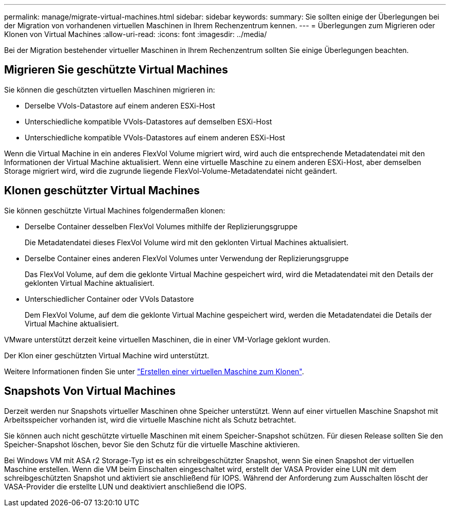 ---
permalink: manage/migrate-virtual-machines.html 
sidebar: sidebar 
keywords:  
summary: Sie sollten einige der Überlegungen bei der Migration von vorhandenen virtuellen Maschinen in Ihrem Rechenzentrum kennen. 
---
= Überlegungen zum Migrieren oder Klonen von Virtual Machines
:allow-uri-read: 
:icons: font
:imagesdir: ../media/


[role="lead"]
Bei der Migration bestehender virtueller Maschinen in Ihrem Rechenzentrum sollten Sie einige Überlegungen beachten.



== Migrieren Sie geschützte Virtual Machines

Sie können die geschützten virtuellen Maschinen migrieren in:

* Derselbe VVols-Datastore auf einem anderen ESXi-Host
* Unterschiedliche kompatible VVols-Datastores auf demselben ESXi-Host
* Unterschiedliche kompatible VVols-Datastores auf einem anderen ESXi-Host


Wenn die Virtual Machine in ein anderes FlexVol Volume migriert wird, wird auch die entsprechende Metadatendatei mit den Informationen der Virtual Machine aktualisiert. Wenn eine virtuelle Maschine zu einem anderen ESXi-Host, aber demselben Storage migriert wird, wird die zugrunde liegende FlexVol-Volume-Metadatendatei nicht geändert.



== Klonen geschützter Virtual Machines

Sie können geschützte Virtual Machines folgendermaßen klonen:

* Derselbe Container desselben FlexVol Volumes mithilfe der Replizierungsgruppe
+
Die Metadatendatei dieses FlexVol Volume wird mit den geklonten Virtual Machines aktualisiert.

* Derselbe Container eines anderen FlexVol Volumes unter Verwendung der Replizierungsgruppe
+
Das FlexVol Volume, auf dem die geklonte Virtual Machine gespeichert wird, wird die Metadatendatei mit den Details der geklonten Virtual Machine aktualisiert.

* Unterschiedlicher Container oder VVols Datastore
+
Dem FlexVol Volume, auf dem die geklonte Virtual Machine gespeichert wird, werden die Metadatendatei die Details der Virtual Machine aktualisiert.



VMware unterstützt derzeit keine virtuellen Maschinen, die in einer VM-Vorlage geklont wurden.

Der Klon einer geschützten Virtual Machine wird unterstützt.

Weitere Informationen finden Sie unter https://docs.vmware.com/en/VMware-Horizon/2103/virtual-desktops/GUID-B5020738-8649-4308-A8B0-70AF80527DF6.html["Erstellen einer virtuellen Maschine zum Klonen"].



== Snapshots Von Virtual Machines

Derzeit werden nur Snapshots virtueller Maschinen ohne Speicher unterstützt. Wenn auf einer virtuellen Maschine Snapshot mit Arbeitsspeicher vorhanden ist, wird die virtuelle Maschine nicht als Schutz betrachtet.

Sie können auch nicht geschützte virtuelle Maschinen mit einem Speicher-Snapshot schützen. Für diesen Release sollten Sie den Speicher-Snapshot löschen, bevor Sie den Schutz für die virtuelle Maschine aktivieren.

Bei Windows VM mit ASA r2 Storage-Typ ist es ein schreibgeschützter Snapshot, wenn Sie einen Snapshot der virtuellen Maschine erstellen. Wenn die VM beim Einschalten eingeschaltet wird, erstellt der VASA Provider eine LUN mit dem schreibgeschützten Snapshot und aktiviert sie anschließend für IOPS. Während der Anforderung zum Ausschalten löscht der VASA-Provider die erstellte LUN und deaktiviert anschließend die IOPS.
